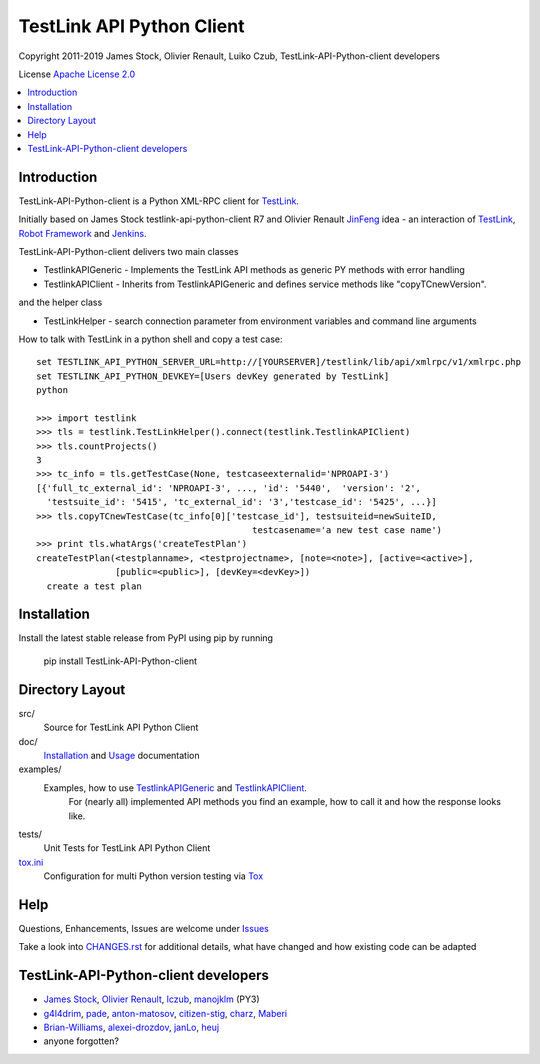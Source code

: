 TestLink API Python Client
==========================

Copyright 2011-2019 
James Stock, Olivier Renault, Luiko Czub, TestLink-API-Python-client developers

License `Apache License 2.0`_

.. image:: https://travis-ci.com/lczub/TestLink-API-Python-client.svg?branch=master
    :target: https://travis-ci.com/lczub/TestLink-API-Python-client
    
.. contents::
   :local:    

Introduction
------------

TestLink-API-Python-client is a Python XML-RPC client for TestLink_.

Initially based on James Stock testlink-api-python-client R7 and  Olivier 
Renault JinFeng_ idea - an interaction of TestLink_, `Robot Framework`_ and Jenkins_.

TestLink-API-Python-client delivers two main classes

- TestlinkAPIGeneric - Implements the TestLink API methods as generic PY methods
  with error handling
- TestlinkAPIClient - Inherits from TestlinkAPIGeneric and defines service 
  methods like "copyTCnewVersion".

and the helper class

- TestLinkHelper - search connection parameter from environment variables and 
  command line arguments
  
How to talk with TestLink in a python shell and copy a test case: ::

 set TESTLINK_API_PYTHON_SERVER_URL=http://[YOURSERVER]/testlink/lib/api/xmlrpc/v1/xmlrpc.php
 set TESTLINK_API_PYTHON_DEVKEY=[Users devKey generated by TestLink]
 python
 
 >>> import testlink
 >>> tls = testlink.TestLinkHelper().connect(testlink.TestlinkAPIClient)
 >>> tls.countProjects()
 3
 >>> tc_info = tls.getTestCase(None, testcaseexternalid='NPROAPI-3')
 [{'full_tc_external_id': 'NPROAPI-3', ..., 'id': '5440',  'version': '2',  
   'testsuite_id': '5415', 'tc_external_id': '3','testcase_id': '5425', ...}]
 >>> tls.copyTCnewTestCase(tc_info[0]['testcase_id'], testsuiteid=newSuiteID, 
                                          testcasename='a new test case name')
 >>> print tls.whatArgs('createTestPlan')
 createTestPlan(<testplanname>, <testprojectname>, [note=<note>], [active=<active>], 
                [public=<public>], [devKey=<devKey>])
   create a test plan 

Installation
------------

Install the latest stable release from PyPI using pip by running

    pip install TestLink-API-Python-client

Directory Layout
----------------

src/
    Source for TestLink API Python Client

doc/
    `Installation`_ and `Usage`_ documentation

examples/
    Examples, how to use `TestlinkAPIGeneric`_ and `TestlinkAPIClient`_.
        For (nearly all) implemented API methods you find an example, how to 
        call it and how the response looks like.
 
tests/
    Unit Tests for TestLink API Python Client
    
`tox.ini`_
    Configuration for multi Python version testing via `Tox`_
    

Help
----

Questions, Enhancements, Issues are welcome under `Issues`_

Take a look into `<CHANGES.rst>`_ for additional details, what have changed and 
how existing code can be adapted


TestLink-API-Python-client developers
-------------------------------------
*   `James Stock`_, `Olivier Renault`_, `lczub`_, `manojklm`_ (PY3)
*   `g4l4drim`_, `pade`_, `anton-matosov`_, `citizen-stig`_, `charz`_, `Maberi`_
*   `Brian-Williams`_, `alexei-drozdov`_, `janLo`_, `heuj`_
*   anyone forgotten?

.. _Apache License 2.0: http://www.apache.org/licenses/LICENSE-2.0
.. _TestLink: http://testlink.org
.. _JinFeng: http://www.sqaopen.net/blog/en/?p=63
.. _Robot Framework: http://code.google.com/p/robotframework
.. _Jenkins: http://jenkins-ci.org
.. _Installation: doc/install.rst
.. _Usage: doc/usage.rst
.. _TestlinkAPIGeneric: example/TestLinkExampleGenericApi.py
.. _TestlinkAPIClient: example/TestLinkExample.py
.. _tox.ini: tox.ini
.. _Tox: http://tox.readthedocs.org/en/latest/
.. _Issues: https://github.com/lczub/TestLink-API-Python-client/issues
.. _Olivier Renault: https://github.com/orenault/TestLink-API-Python-client
.. _pade: https://github.com/pade/TestLink-API-Python-client
.. _g4l4drim: https://github.com/g4l4drim/TestLink-API-Python-client
.. _James Stock: https://code.google.com/p/testlink-api-python-client/
.. _lczub: https://github.com/lczub/TestLink-API-Python-client
.. _anton-matosov: https://github.com/anton-matosov/TestLink-API-Python-client
.. _citizen-stig: https://github.com/citizen-stig/TestLink-API-Python-client
.. _charz: https://github.com/charz/TestLink-API-Python-client.git
.. _manojklm: https://github.com/manojklm/TestLink-API-Python-client
.. _Maberi: https://github.com/Maberi/TestLink-API-Python-client
.. _Brian-Williams: https://github.com/Brian-Williams/TestLink-API-Python-client
.. _alexei-drozdov: https://github.com/alexei-drozdov/TestLink-API-Python-client
.. _janLo: https://github.com/janLo/TestLink-API-Python-client
.. _heuj: https://github.com/heuj/TestLink-API-Python-client
